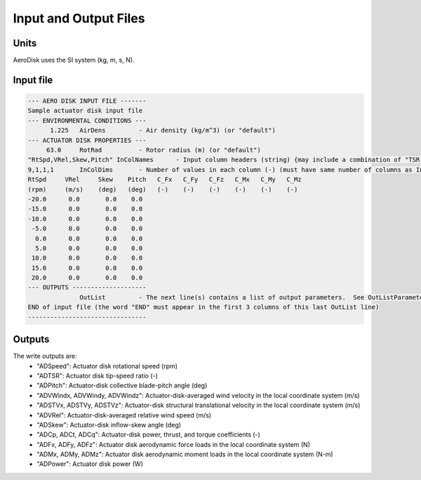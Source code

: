 .. _adsk_input-files:

Input and Output Files
======================


Units
-----

AeroDisk uses the SI system (kg, m, s, N). 

.. _adsk_input-file:

Input file
----------


.. code::
    
   --- AERO DISK INPUT FILE -------
   Sample actuator disk input file
   --- ENVIRONMENTAL CONDITIONS ---
         1.225   AirDens         - Air density (kg/m^3) (or "default")
   --- ACTUATOR DISK PROPERTIES ---
        63.0     RotRad          - Rotor radius (m) (or "default")
   "RtSpd,VRel,Skew,Pitch" InColNames      - Input column headers (string) {may include a combination of "TSR, RtSpd, VRel, Pitch, Skew"} (up to 4 columns) [choose TSR or RtSpd,VRel; if Skew is absent, Skew is modeled as (COS(Skew))^2]
   9,1,1,1       InColDims       - Number of values in each column (-) (must have same number of columns as InColName) [each >=2]
   RtSpd     VRel     Skew    Pitch   C_Fx   C_Fy   C_Fz   C_Mx   C_My   C_Mz
   (rpm)     (m/s)    (deg)   (deg)   (-)    (-)    (-)    (-)    (-)    (-)
   -20.0      0.0       0.0    0.0
   -15.0      0.0       0.0    0.0
   -10.0      0.0       0.0    0.0
    -5.0      0.0       0.0    0.0
     0.0      0.0       0.0    0.0
     5.0      0.0       0.0    0.0
    10.0      0.0       0.0    0.0
    15.0      0.0       0.0    0.0
    20.0      0.0       0.0    0.0
   --- OUTPUTS --------------------
                 OutList         - The next line(s) contains a list of output parameters.  See OutListParameters.xlsx for a listing of available output channels, (-)
   END of input file (the word "END" must appear in the first 3 columns of this last OutList line)
   --------------------------------






.. _adsk_outputs:

Outputs
-------

The write outputs are:
 -  "ADSpeed":    Actuator disk rotational speed               (rpm)   
 -  "ADTSR":      Actuator disk tip-speed ratio                (-)   
 -  "ADPitch":    Actuator-disk collective blade-pitch angle   (deg)   
 -  "ADVWindx, ADVWindy, ADVWindz":    Actuator-disk-averaged wind velocity in the local coordinate system  (m/s)
 -  "ADSTVx, ADSTVy, ADSTVz":          Actuator-disk structural translational velocity in the local coordinate system  (m/s)
 -  "ADVRel":     Actuator-disk-averaged relative wind speed    (m/s)
 -  "ADSkew":     Actuator-disk inflow-skew angle               (deg)
 -  "ADCp, ADCt, ADCq":   Actuator-disk power, thrust, and torque coefficients  (-)
 -  "ADFx, ADFy, ADFz":   Actuator disk aerodynamic force loads in the local coordinate system (N)
 -  "ADMx, ADMy, ADMz":   Actuator disk aerodynamic moment loads in the local coordinate system (N-m)
 -  "ADPower":   Actuator disk power   (W)

